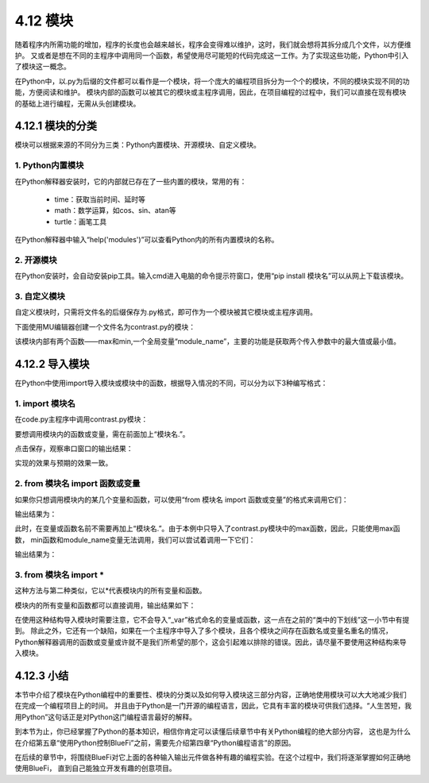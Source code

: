 ==========================
4.12 模块
==========================

随着程序内所需功能的增加，程序的长度也会越来越长，程序会变得难以维护，这时，我们就会想将其拆分成几个文件，以方便维护。
又或者是想在不同的主程序中调用同一个函数，希望使用尽可能短的代码完成这一工作。为了实现这些功能，Python中引入了模块这一概念。

在Python中，以.py为后缀的文件都可以看作是一个模块，将一个庞大的编程项目拆分为一个个的模块，不同的模块实现不同的功能，方便阅读和维护。
模块内部的函数可以被其它的模块或主程序调用，因此，在项目编程的过程中，我们可以直接在现有模块的基础上进行编程，无需从头创建模块。

4.12.1 模块的分类
===================

模块可以根据来源的不同分为三类：Python内置模块、开源模块、自定义模块。

1. Python内置模块
-------------------

在Python解释器安装时，它的内部就已存在了一些内置的模块，常用的有：

    * time：获取当前时间、延时等
    * math：数学运算，如cos、sin、atan等
    * turtle：画笔工具

在Python解释器中输入“help('modules')”可以查看Python内的所有内置模块的名称。

2. 开源模块
----------------

在Python安装时，会自动安装pip工具。输入cmd进入电脑的命令提示符窗口，使用“pip install 模块名”可以从网上下载该模块。

3. 自定义模块
----------------

自定义模块时，只需将文件名的后缀保存为.py格式，即可作为一个模块被其它模块或主程序调用。

下面使用MU编辑器创建一个文件名为contrast.py的模块：

.. code-block::  C
  :linenos:

  module_name = "contrast"

  def min(x,y):
      if x < y:
          return x
      else:
          return y
        
  def max(x,y):
      if x > y:
          return x
      else:
          return y

该模块内部有两个函数——max和min,一个全局变量“module_name”，主要的功能是获取两个传入参数中的最大值或最小值。

4.12.2 导入模块
=====================

在Python中使用import导入模块或模块中的函数，根据导入情况的不同，可以分为以下3种编写格式：

1. import 模块名
---------------------

在code.py主程序中调用contrast.py模块：

.. code-block::  C
  :linenos:

  import contrast

  print(contrast.module_name)
  print(contrast.max(1,2))
  print(contrast.min(5,1))

要想调用模块内的函数或变量，需在前面加上“模块名.”。

点击保存，观察串口窗口的输出结果：

.. code-block::  C
  :linenos:

  contrast
  2
  1

实现的效果与预期的效果一致。

2. from 模块名 import 函数或变量
---------------------------------

如果你只想调用模块内的某几个变量和函数，可以使用“from 模块名 import 函数或变量”的格式来调用它们：

.. code-block::  C
  :linenos:

  from contrast import max

  print(max(1,2))

输出结果为：

.. code-block::  C
  :linenos:

  2
  
此时，在变量或函数名前不需要再加上“模块名.”。由于本例中只导入了contrast.py模块中的max函数，因此，只能使用max函数，
min函数和module_name变量无法调用，我们可以尝试着调用一下它们：

.. code-block::  C
  :linenos:

  from contrast import max

  print(contrast.module_name)
  print(min(1,2))

输出结果为：

.. code-block::  C
  :linenos:

  Traceback (most recent call last):
      File "code.py", line 3, in <module>
  NameError: name 'module_name' is not defined

3. from 模块名 import *
---------------------------------

这种方法与第二种类似，它以*代表模块内的所有变量和函数。

.. code-block::  C
  :linenos:

  from contrast import *

  print(module_name)
  print(max(1,2))
  print(min(5,1))

模块内的所有变量和函数都可以直接调用，输出结果如下：

.. code-block::  C
  :linenos:

  contrast
  2
  1

在使用这种结构导入模块时需要注意，它不会导入“_var”格式命名的变量或函数，这一点在之前的“类中的下划线”这一小节中有提到。
除此之外，它还有一个缺陷，如果在一个主程序中导入了多个模块，且各个模块之间存在函数名或变量名重名的情况，
Python解释器调用的函数或变量或许就不是我们所希望的那个，这会引起难以排除的错误。因此，请尽量不要使用这种结构来导入模块。

4.12.3 小结
====================

本节中介绍了模块在Python编程中的重要性、模块的分类以及如何导入模块这三部分内容，正确地使用模块可以大大地减少我们在完成一个编程项目上的时间。
并且由于Python是一门开源的编程语言，因此，它具有丰富的模块可供我们选择。“人生苦短，我用Python”这句话正是对Python这门编程语言最好的解释。

到本节为止，你已经掌握了Python的基本知识，相信你肯定可以读懂后续章节中有关Python编程的绝大部分内容，
这也是为什么在介绍第五章“使用Python控制BlueFi”之前，需要先介绍第四章“Python编程语言”的原因。

在后续的章节中，将围绕BlueFi对它上面的各种输入输出元件做各种有趣的编程实验。在这个过程中，我们将逐渐掌握如何正确地使用BlueFi，
直到自己能独立开发有趣的创意项目。



